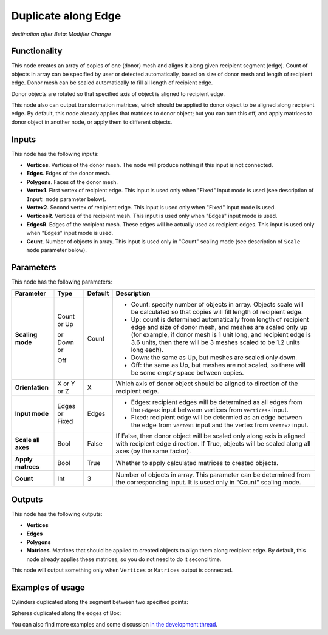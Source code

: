 Duplicate along Edge
====================

*destination after Beta: Modifier Change*

Functionality
-------------

This node creates an array of copies of one (donor) mesh and aligns it along given recipient segment (edge). Count of objects in array can be specified by user or detected automatically, based on size of donor mesh and length of recipient edge. Donor mesh can be scaled automatically to fill all length of recipient edge.

Donor objects are rotated so that specified axis of object is aligned to recipient edge.

This node also can output transformation matrices, which should be applied to donor object to be aligned along recipient edge. By default, this node already applies that matrices to donor object; but you can turn this off, and apply matrices to donor object in another node, or apply them to different objects.

Inputs
------

This node has the following inputs:

- **Vertices**. Vertices of the donor mesh. The node will produce nothing if this input is not connected.
- **Edges**. Edges of the donor mesh.
- **Polygons**. Faces of the donor mesh.
- **Vertex1**. First vertex of recipient edge. This input is used only when "Fixed" input mode is used (see description of ``Input mode`` parameter below).
- **Vertex2**. Second vertex of recipient edge. This input is used only when "Fixed" input mode is used.
- **VerticesR**. Vertices of the recipient mesh. This input is used only when "Edges" input mode is used.
- **EdgesR**. Edges of the recipient mesh. These edges will be actually used as recipient edges.  This input is used only when "Edges" input mode is used.
- **Count**. Number of objects in array. This input is used only in "Count" scaling mode (see description of ``Scale mode`` parameter below).

Parameters
----------

This node has the following parameters:

+------------------+----------------+-------------+------------------------------------------------------------------+
| Parameter        | Type           | Default     | Description                                                      |
+==================+================+=============+==================================================================+
| **Scaling mode** | Count or Up    | Count       | * Count: specify number of objects in array. Objects scale will  |
|                  |                |             |   be calculated so that copies will fill length of recipient     |
|                  |                |             |   edge.                                                          |
|                  | or Down or     |             | * Up: count is determined automatically from length of recipient |
|                  |                |             |   edge and size of donor mesh, and meshes are scaled only up     |
|                  |                |             |   (for example, if donor mesh is 1 unit long, and recipient edge |
|                  |                |             |   is 3.6 units, then there will be 3 meshes scaled to be 1.2     |
|                  |                |             |   units long each).                                              |
|                  | Off            |             | * Down: the same as Up, but meshes are scaled only down.         |
|                  |                |             | * Off: the same as Up, but meshes are not scaled, so there will  |
|                  |                |             |   be some empty space between copies.                            |
+------------------+----------------+-------------+------------------------------------------------------------------+
| **Orientation**  | X or Y or Z    | X           | Which axis of donor object should be aligned to direction of the |
|                  |                |             | recipient edge.                                                  |
+------------------+----------------+-------------+------------------------------------------------------------------+
| **Input mode**   | Edges or Fixed | Edges       | * Edges: recipient edges will be determined as all edges from    |
|                  |                |             |   the ``EdgesR`` input between vertices from ``VerticesR``       |
|                  |                |             |   input.                                                         |
|                  |                |             | * Fixed: recipient edge will be determied as an edge between the |
|                  |                |             |   edge from ``Vertex1`` input and the vertex from ``Vertex2``    |
|                  |                |             |   input.                                                         |
+------------------+----------------+-------------+------------------------------------------------------------------+
| **Scale all      | Bool           | False       | If False, then donor object  will be scaled only along axis      |
| axes**           |                |             | is aligned with recipient edge direction. If True, objects will  |
|                  |                |             | be scaled along all axes (by the same factor).                   |
+------------------+----------------+-------------+------------------------------------------------------------------+
| **Apply          | Bool           | True        | Whether to apply calculated matrices to created objects.         |
| matrces**        |                |             |                                                                  |
+------------------+----------------+-------------+------------------------------------------------------------------+
| **Count**        | Int            | 3           | Number of objects in array. This parameter can be determined     |
|                  |                |             | from the corresponding input. It is used only in "Count" scaling |
|                  |                |             | mode.                                                            |
+------------------+----------------+-------------+------------------------------------------------------------------+

Outputs
-------

This node has the following outputs:

- **Vertices**
- **Edges**
- **Polygons**
- **Matrices**. Matrices that should be applied to created objects to align them along recipient edge. By default, this node already applies these matrices, so you do not need to do it second time.

This node will output something only when ``Vertices`` or ``Matrices`` output is connected.

Examples of usage
-----------------

Cylinders duplicated along the segment between two specified points:

.. image:: https://cloud.githubusercontent.com/assets/284644/5726029/fb0774a6-9b79-11e4-9f39-2fac5bd65e29.png

Spheres duplicated along the edges of Box:

.. image:: https://cloud.githubusercontent.com/assets/284644/5726028/fa98ffee-9b79-11e4-9795-e7066004f5cb.png

You can also find more examples and some discussion `in the development thread <https://github.com/portnov/sverchok/issues/6>`_.

